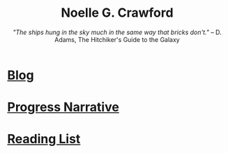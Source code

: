 #+title: Noelle G. Crawford
# #+subtitle: /"For a moment, nothing happened. Then, after a second or so, nothing continued to happen."/ -- D. Adams, The Hitchiker's Guide to the Galaxy
#+subtitle: /"The ships hung in the sky much in the same way that bricks don't."/ -- D. Adams, The Hitchiker's Guide to the Galaxy

* [[file:blog/blog.org][Blog]]
* [[file:progress_narrative/progress_narrative.org][Progress Narrative]]
* [[file:media/media.org][Reading List]]
